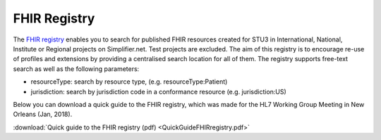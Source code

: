 FHIR Registry
^^^^^^^^^^^^^
The `FHIR registry <https://registry.fhir.org>`_ enables you to search for published FHIR resources created for STU3 in International, National, Institute or Regional projects on Simplifier.net. Test projects are excluded. The aim of this registry is to encourage re-use of profiles and extensions by providing a centralised search location for all of them. The registry supports free-text search as well as the following parameters:

* resourceType: search by resource type, (e.g. resourceType:Patient)
* jurisdiction: search by jurisdiction code in a conformance resource (e.g. jurisdiction:US)

Below you can download a quick guide to the FHIR registry, which was made for the HL7 Working Group Meeting in New Orleans (Jan, 2018).

:download:`Quick guide to the FHIR registry (pdf) <QuickGuideFHIRregistry.pdf>`
